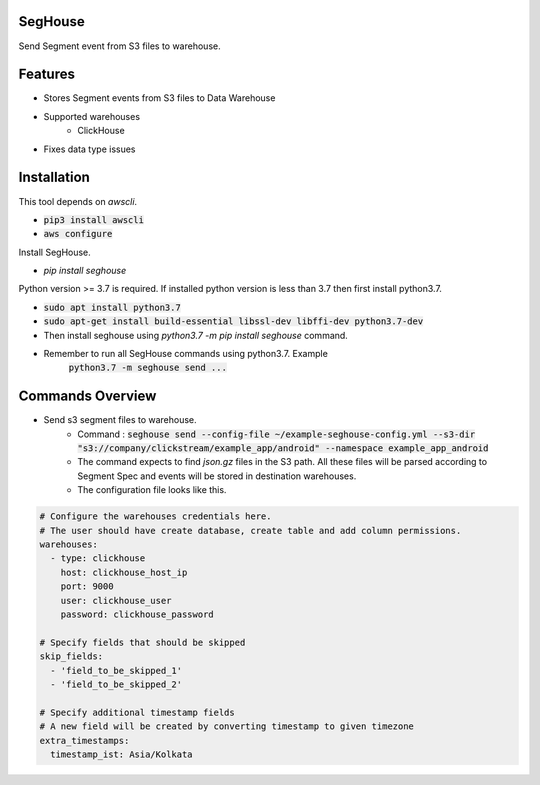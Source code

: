 SegHouse
=========

Send Segment event from S3 files to warehouse.

Features
========
- Stores Segment events from S3 files to Data Warehouse
- Supported warehouses
    - ClickHouse
- Fixes data type issues

Installation
============
This tool depends on `awscli`.

- :code:`pip3 install awscli`
- :code:`aws configure`

Install SegHouse.

- `pip install seghouse`

Python version >= 3.7 is required. If installed python version is less than 3.7 then first install python3.7.

- :code:`sudo apt install python3.7`
- :code:`sudo apt-get install build-essential libssl-dev libffi-dev python3.7-dev`
- Then install seghouse using `python3.7 -m pip install seghouse` command.
- Remember to run all SegHouse commands using python3.7. Example
    :code:`python3.7 -m seghouse send ...`

Commands Overview
=================
- Send s3 segment files to warehouse.
    - Command : :code:`seghouse send --config-file ~/example-seghouse-config.yml --s3-dir "s3://company/clickstream/example_app/android" --namespace example_app_android`
    - The command expects to find `json.gz` files in the S3 path. All these files will be parsed according to Segment Spec and events will be stored in destination warehouses.
    - The configuration file looks like this.

.. code-block:: yaml

    # Configure the warehouses credentials here.
    # The user should have create database, create table and add column permissions.
    warehouses:
      - type: clickhouse
        host: clickhouse_host_ip
        port: 9000
        user: clickhouse_user
        password: clickhouse_password

    # Specify fields that should be skipped
    skip_fields:
      - 'field_to_be_skipped_1'
      - 'field_to_be_skipped_2'

    # Specify additional timestamp fields
    # A new field will be created by converting timestamp to given timezone
    extra_timestamps:
      timestamp_ist: Asia/Kolkata
